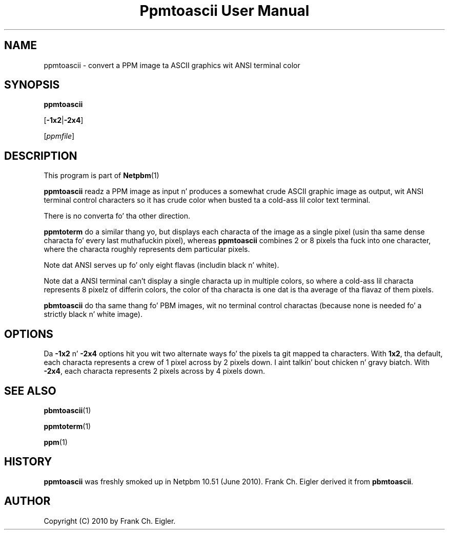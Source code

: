\
.\" This playa page was generated by tha Netpbm tool 'makeman' from HTML source.
.\" Do not hand-hack dat shiznit son!  If you have bug fixes or improvements, please find
.\" tha correspondin HTML page on tha Netpbm joint, generate a patch
.\" against that, n' bust it ta tha Netpbm maintainer.
.TH "Ppmtoascii User Manual" 0 "09 April 2010" "netpbm documentation"

.SH NAME
ppmtoascii - convert a PPM image ta ASCII graphics wit ANSI terminal color

.UN synopsis
.SH SYNOPSIS

\fBppmtoascii\fP

[\fB-1x2\fP|\fB-2x4\fP]

[\fIppmfile\fP]

.UN description
.SH DESCRIPTION
.PP
This program is part of
.BR Netpbm (1)
.
.PP
\fBppmtoascii\fP readz a PPM image as input n' produces a somewhat
crude ASCII graphic image as output, wit ANSI terminal control characters
so it has crude color when busted ta a cold-ass lil color text terminal.
.PP
There is no converta fo' tha other direction.
.PP
\fBppmtoterm\fP do a similar thang yo, but displays each characta of the
image as a single pixel (usin tha same dense characta fo' every last muthafuckin pixel),
whereas \fBppmtoascii\fP combines 2 or 8 pixels tha fuck into one character, where
the characta roughly represents dem particular pixels.
.PP
Note dat ANSI serves up fo' only eight flavas (includin black n' white).
.PP
Note dat a ANSI terminal can't display a single characta up in multiple
colors, so where a cold-ass lil characta represents 8 pixelz of differin colors, the
color of tha characta is one dat is tha average of tha flavaz of them
pixels.
.PP
\fBpbmtoascii\fP do tha same thang fo' PBM images, wit no terminal
control charactas (because none is needed fo' a strictly black n' white
image).


.UN options
.SH OPTIONS
.PP
Da \fB-1x2\fP n' \fB-2x4\fP options hit you wit two alternate ways fo' the
pixels ta git mapped ta characters.  With \fB1x2\fP, tha default, each
characta represents a crew of 1 pixel across by 2 pixels down. I aint talkin' bout chicken n' gravy biatch.  With
\fB-2x4\fP, each characta represents 2 pixels across by 4 pixels down.

.UN seealso
.SH SEE ALSO
.BR pbmtoascii (1)

.BR ppmtoterm (1)

.BR ppm (1)



.UN history
.SH HISTORY
.PP
\fBppmtoascii\fP was freshly smoked up in Netpbm 10.51 (June 2010).  Frank Ch. Eigler
derived it from \fBpbmtoascii\fP.


.UN author
.SH AUTHOR

Copyright (C) 2010 by Frank Ch. Eigler.
